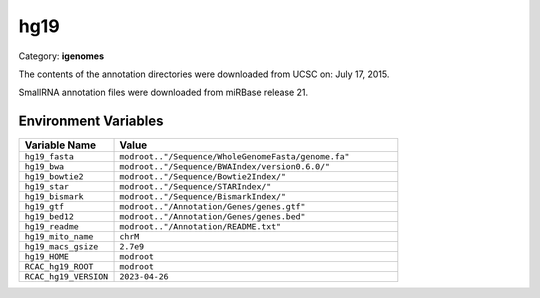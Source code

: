 hg19
====

Category: **igenomes**

The contents of the annotation directories were downloaded from UCSC on: July 17, 2015.

SmallRNA annotation files were downloaded from miRBase release 21.

Environment Variables
---------------------

.. list-table::
   :header-rows: 1
   :widths: 25 75

   * - **Variable Name**
     - **Value**
   * - ``hg19_fasta``
     - ``modroot.."/Sequence/WholeGenomeFasta/genome.fa"``
   * - ``hg19_bwa``
     - ``modroot.."/Sequence/BWAIndex/version0.6.0/"``
   * - ``hg19_bowtie2``
     - ``modroot.."/Sequence/Bowtie2Index/"``
   * - ``hg19_star``
     - ``modroot.."/Sequence/STARIndex/"``
   * - ``hg19_bismark``
     - ``modroot.."/Sequence/BismarkIndex/"``
   * - ``hg19_gtf``
     - ``modroot.."/Annotation/Genes/genes.gtf"``
   * - ``hg19_bed12``
     - ``modroot.."/Annotation/Genes/genes.bed"``
   * - ``hg19_readme``
     - ``modroot.."/Annotation/README.txt"``
   * - ``hg19_mito_name``
     - ``chrM``
   * - ``hg19_macs_gsize``
     - ``2.7e9``
   * - ``hg19_HOME``
     - ``modroot``
   * - ``RCAC_hg19_ROOT``
     - ``modroot``
   * - ``RCAC_hg19_VERSION``
     - ``2023-04-26``

